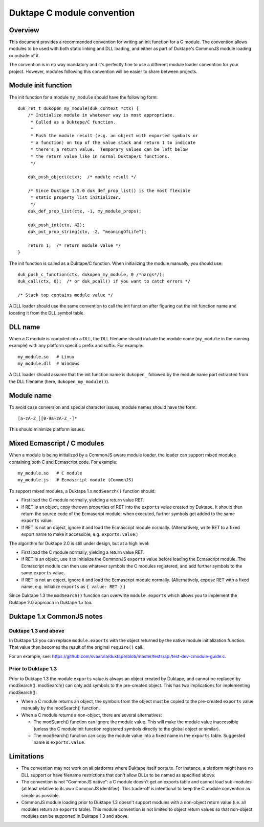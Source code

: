 ===========================
Duktape C module convention
===========================

Overview
========

This document provides a recommended convention for writing an init function
for a C module.  The convention allows modules to be used with both static
linking and DLL loading, and either as part of Duktape's CommonJS module
loading or outside of it.

The convention is in no way mandatory and it's perfectly fine to use a
different module loader convention for your project.  However, modules
following this convention will be easier to share between projects.

Module init function
====================

The init function for a module ``my_module`` should have the following form::

    duk_ret_t dukopen_my_module(duk_context *ctx) {
        /* Initialize module in whatever way is most appropriate.
         * Called as a Duktape/C function.
         *
         * Push the module result (e.g. an object with exported symbols or
         * a function) on top of the value stack and return 1 to indicate
         * there's a return value.  Temporary values can be left below
         * the return value like in normal Duktape/C functions.
         */

        duk_push_object(ctx);  /* module result */

        /* Since Duktape 1.5.0 duk_def_prop_list() is the most flexible
         * static property list initializer.
         */
        duk_def_prop_list(ctx, -1, my_module_props);

        duk_push_int(ctx, 42);
        duk_put_prop_string(ctx, -2, "meaningOfLife");

        return 1;  /* return module value */
    }

The init function is called as a Duktape/C function.  When initializing
the module manually, you should use::

    duk_push_c_function(ctx, dukopen_my_module, 0 /*nargs*/);
    duk_call(ctx, 0);  /* or duk_pcall() if you want to catch errors */

    /* Stack top contains module value */

A DLL loader should use the same convention to call the init function
after figuring out the init function name and locating it from the DLL
symbol table.

DLL name
========

When a C module is compiled into a DLL, the DLL filename should include
the module name (``my_module`` in the running example) with any platform
specific prefix and suffix.  For example::

    my_module.so   # Linux
    my_module.dll  # Windows

A DLL loader should assume that the init function name is ``dukopen_``
followed by the module name part extracted from the DLL filename (here,
``dukopen_my_module()``).

Module name
===========

To avoid case conversion and special character issues, module names should
have the form::

    [a-zA-Z_][0-9a-zA-Z_-]*

This should minimize platform issues.

Mixed Ecmascript / C modules
============================

When a module is being initialized by a CommonJS aware module loader, the
loader can support mixed modules containing both C and Ecmascript code.
For example::

    my_module.so   # C module
    my_module.js   # Ecmascript module (CommonJS)

To support mixed modules, a Duktape 1.x ``modSearch()`` function should:

* First load the C module normally, yielding a return value RET.

* If RET is an object, copy the own properties of RET into the ``exports``
  value created by Duktape.  It should then return the source code of the
  Ecmascript module; when executed, further symbols get added to the same
  ``exports`` value.

* If RET is not an object, ignore it and load the Ecmascript module normally.
  (Alternatively, write RET to a fixed export name to make it accessible,
  e.g. ``exports.value``.)

The algorithm for Duktape 2.0 is still under design, but at a high level:

* First load the C module normally, yielding a return value RET.

* If RET is an object, use it to initialize the CommonJS ``exports`` value
  before loading the Ecmascript module.  The Ecmascript module can then
  use whatever symbols the C modules registered, and add further symbols to
  the same ``exports`` value.

* If RET is not an object, ignore it and load the Ecmascript module normally.
  (Alternatively, expose RET with a fixed name, e.g. initialize ``exports``
  as ``{ value: RET }``.)

Since Duktape 1.3 the ``modSearch()`` function can overwrite ``module.exports``
which allows you to implement the Duktape 2.0 approach in Duktape 1.x too.

Duktape 1.x CommonJS notes
==========================

Duktape 1.3 and above
---------------------

In Duktape 1.3 you can replace ``module.exports`` with the object returned
by the native module initialization function.  That value then becomes the
result of the original ``require()`` call.

For an example, see: https://github.com/svaarala/duktape/blob/master/tests/api/test-dev-cmodule-guide.c.

Prior to Duktape 1.3
--------------------

Prior to Duktape 1.3 the module ``exports`` value is always an object created
by Duktape, and cannot be replaced by modSearch().  modSearch() can only add
symbols to the pre-created object.  This has two implications for
implementing modSearch():

- When a C module returns an object, the symbols from the object must be
  copied to the pre-created ``exports`` value manually by the modSearch()
  function.

- When a C module returns a non-object, there are several alternatives:

  + The modSearch() function can ignore the module value.  This will make
    the module value inaccessible (unless the C module init function registered
    symbols directly to the global object or similar).

  + The modSearch() function can copy the module value into a fixed name in
    the ``exports`` table.  Suggested name is ``exports.value``.

Limitations
===========

* The convention may not work on all platforms where Duktape itself ports to.
  For instance, a platform might have no DLL support or have filename
  restrictions that don't allow DLLs to be named as specified above.

* The convention is not "CommonJS native": a C module doesn't get an exports
  table and cannot load sub-modules (at least relative to its own CommonJS
  identifier).  This trade-off is intentional to keep the C module convention
  as simple as possible.

* CommonJS module loading prior to Duktape 1.3 doesn't support modules with
  a non-object return value (i.e. all modules return an ``exports`` table).
  This module convention is not limited to object return values so that
  non-object modules can be supported in Duktape 1.3 and above.
